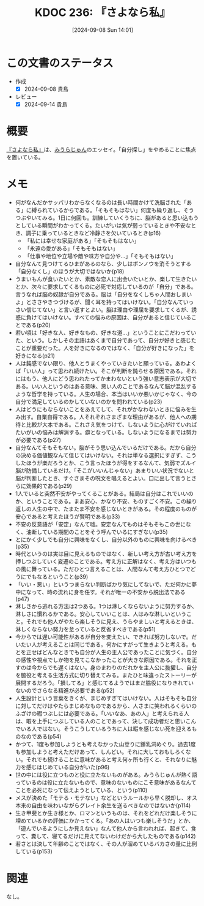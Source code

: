 :properties:
:ID: 20240908T140156
:mtime:    20241102180343
:ctime:    20241028101410
:end:
#+title:      KDOC 236: 『さよなら私』
#+date:       [2024-09-08 Sun 14:01]
#+filetags:   :book:
#+identifier: 20240908T140156

* この文書のステータス
- 作成
  - [X] 2024-09-08 貴島
- レビュー
  - [X] 2024-09-14 貴島

* 概要
[[https://amzn.to/3zaBEOE][『さよなら私』]]は、[[id:f8030800-701c-44ed-b9f8-73df6a48ea53][みうらじゅん]]のエッセイ。「自分探し」をやめることに焦点を置いている。
* メモ
- 何がなんだかサッパリわからなくなるのは長い時間かけて洗脳された「ある」に縛られているからである。「そもそもはない」何度も繰り返し、そうつぶやいてみる。1日に何回も。訓練していくうちに、脳があると思い込もうとしている瞬間がわかってくる。たいがいは気が弱っているときや不安なとき、調子に乗っているときなど冷静さを欠いているとき(p16)
  - 「私には幸せな家庭がある」「そもそもはない」
  - 「永遠の愛がある」「そもそもはない」
  - 「仕事や地位や立場や敵や味方や自分や…」「そもそもはない」
- 自分なんて見つけてるひまがあるのなら、少しはボンノウを消そうとする「自分なくし」のほうが大切ではないか(p18)
- うまいもんが食いたいとか、素敵な恋人に出会いたいとか、楽して生きたいとか、次々に要求してくるものに必死で対応しているのが「自分」である。言うなれば脳の奴隷が自分である。脳は「自分をなくしちゃ人間おしまいよ」とささやきつづけるが、聞く耳を持ってはいけない。「自分なんていっさい信じてない」と言い返すとよい。脳は理由や理屈を要求してくるが、誘惑に負けてはいけない。すべての悩みの原因は、自分があると信じていることである(p20)
- 若い頃は「好きな人、好きなもの、好きな道…」ということにこだわっていた、という。しかしその主語はあくまで自分であって、自分が好きと感じたことが重要だった。人を好きになるのではなく、「自分が好きになった」を好きになる(p21)
- 人は鈍感でない限り、他人とうまくやっていきたいと願っている。あわよくば「いい人」って思われ続けたい。そこが判断を鈍らせる原因である。それにはもう、他人にどう思われたってかまわないという強い意志表示が大切である。いい人というのはある意味、悪い人のことであるなんて脳が混乱するような哲学を持っている。人生の場合、本当はいいか悪いかじゃなく、今の自分で満足しているのかしていないのかを問われている(p23)
- 人はどうにもならないことをあえてして、それがかなわないときに悩みを生み出す。自業自得である。人それぞれさまざまな理由があるが、他人への期待と比較が大本である。これさえ気をつけて、しないように心がけていればたいがいの悩みは解消する。癖となっている。しないようになるまでは努力が必要である(p27)
- 自分なんてそもそもない。脳がそう思い込んでいるだけである。だから自分の決める価値観なんて信じてはいけない。それは単なる選択にすぎず、こうしたほうが楽だろうとか、こう言ったほうが得をするなんて、気弱でズルイ脳が防備しているだけ。「そこがいいんじゃない」あまりいい状況でないと脳が判断したとき、すぐさまその呪文を唱えるとよい。口に出して言うとさらに効果的である(p29)
- 1人でいると突然不安がやってくることがある。結局は自分はこれでいいのか、ということである。まあ安心、かなり不安、ものすごく不安。この繰り返しの人生の中で、たまたま不安を感じないときがある。その程度のものが安心であると考えたほうが賢明である(p33)
- 不安の反意語が「安定」なんて嘘。安定なんてものはそもそもこの世になく、油断している期間のことをそう呼んでいるにすぎない(p35)
- とにかく少しでも自分に興味をなくし、自分以外のものに興味を向けるべき(p35)
- 時代というのは実は目に見えるものではなく、新しい考え方が古い考え方を押しつぶしていく変遷のことである。考え方に正解はなく、考え方はいつもの風に舞っている。ただひとつ言えることは、人間なんて考え方ひとつでどうにでもなるということ(p39)
- 「いい・悪い」というつまらない判断ばかり気にしてないで、ただ何かに夢中になって、時の流れに身を任す。それが唯一の不安から脱出法である(p47)
- 淋しさから逃れる方法は2つある。1つは淋しくならないように努力するか、淋しさに慣れるかである。安心していいことは、人はみな淋しいということ。それでも他人がやたら楽しそうに見え、うらやましいと考えるときは、淋しくならない努力を怠っていると反省すべきである(p51)
- 今からでは遅い可能性があるが自分を変えたい、できれば努力しないで。だいたい人が考えることは同じである。何かにすがって生きようと考える。もとを正せばどんなときでも自分が人生の主人公であったことに気づく。自分の感性や視点でしか物を見てこなかったことが大きな原因である。それを正すのは今からでも遅くはない。身のまわりのだれかを主人公に抜擢し、自分を脇役と考える生活方式に切り替えてみる。またひと味違ったストーリーが展開するだろう。「損してる」と感じてるようではまだ脇役になりきれていないのでさらなる精進が必要である(p52)
- 人生設計という言葉をきくが、まじめすぎてはいけない。人はそもそも自分に対してだけはやたらまじめなものであるから、人さまに笑われるくらいのふざけの暇つぶしには必要である。「いいなあ、あの人」と考えられる人は、暇を上手につぶしている人のことであって、決して成功者だと思いこんでいる人ではない。そうこうしているうちに人は暇を感じない死を迎えるものなのである(p54)
- かつて、1度も参加しようとも考えなかった山登りに鍾乳洞めぐり。過去1度も参加しようと考えただけあって、しんどい。それに大しておもしろくない。それでも続けることに意味があると考え何ヶ所も行くと、それなりに魅力を感じはじめている自分がいた(p96)
- 世の中には役に立つものと役に立たないものがある。みうらじゅんが熱く語っているのは役に立たないもので、意味のないものにこそ意味があるなんてことを必死になって伝えようとしている、という(p110)
- メスが決めた「モテる・モテない」などというルールから早く脱却し、オス本来の自由を味わいながらグレイト余生を送るべきなのではないか(p114)
- 生き甲斐とか生き様とか、ロマンというものは、それをどれだけ楽しそうに埋めているかの評価にかかってくる。「あの人はいつも楽しそうだ」とか、「遊んでいるようにしか見えない」なんて他人から言われれば、起きて、食って、糞して、寝てるだけに見えてないわけだから大したものである(p142)
- 若さとは決して年齢のことではなく、その人が溜めているバカさの量に比例している(p153)

* 関連
なし。
